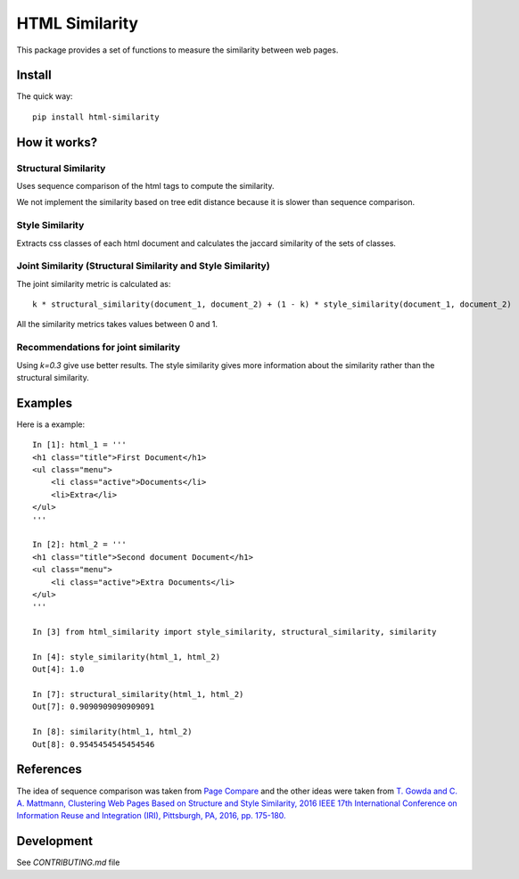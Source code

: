 ===============
HTML Similarity
===============

.. image:: https://travis-ci.org/matiskay/html-similarity.svg?branch=master
    :target: https://travis-ci.org/matiskay/html-similarity

.. image:: https://codebeat.co/badges/304915eb-48a3-46a8-9ce9-2790c82dc2b8
    :target: https://codebeat.co/projects/github-com-matiskay-html-similarity-master

This package provides a set of functions to measure the similarity between web pages.

Install
=======

The quick way::

    pip install html-similarity

How it works?
=============

Structural Similarity
---------------------

Uses sequence comparison of the html tags to compute the similarity.

We not implement the similarity based on tree edit distance because it is slower than sequence comparison.


Style Similarity
----------------

Extracts css classes of each html document and calculates the jaccard similarity of the sets of classes.


Joint Similarity (Structural Similarity and Style Similarity)
-------------------------------------------------------------

The joint similarity metric is calculated as::

    k * structural_similarity(document_1, document_2) + (1 - k) * style_similarity(document_1, document_2)


All the similarity metrics takes values between 0 and 1.

Recommendations for joint similarity
------------------------------------

Using `k=0.3` give use better results. The style similarity gives more information about the similarity rather than the structural similarity.

Examples
========

Here is a example::

    In [1]: html_1 = '''
    <h1 class="title">First Document</h1>
    <ul class="menu">
        <li class="active">Documents</li>
        <li>Extra</li>
    </ul>
    '''

    In [2]: html_2 = '''
    <h1 class="title">Second document Document</h1>
    <ul class="menu">
        <li class="active">Extra Documents</li>
    </ul>
    '''

    In [3] from html_similarity import style_similarity, structural_similarity, similarity

    In [4]: style_similarity(html_1, html_2)
    Out[4]: 1.0

    In [7]: structural_similarity(html_1, html_2)
    Out[7]: 0.9090909090909091

    In [8]: similarity(html_1, html_2)
    Out[8]: 0.9545454545454546

References
==========

The idea of sequence comparison was taken from `Page Compare <https://github.com/TeamHG-Memex/page-compare>`_
and the other ideas were taken from `T. Gowda and C. A. Mattmann, Clustering Web Pages Based on Structure and Style Similarity, 2016 IEEE 17th International Conference on Information Reuse and Integration (IRI), Pittsburgh, PA, 2016, pp. 175-180. <http://ieeexplore.ieee.org/document/7785739/>`_

Development
===========

See `CONTRIBUTING.md` file
